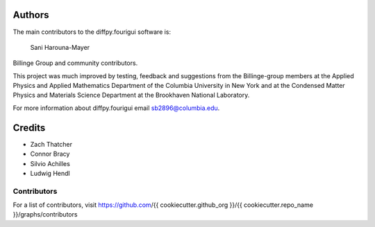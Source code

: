 Authors
=======

The main contributors to the diffpy.fourigui software is:

    Sani Harouna-Mayer

Billinge Group and community contributors.

This project was much improved by testing, feedback and suggestions
from the Billinge-group members at the Applied Physics and Applied
Mathematics Department of the Columbia University in New York and
at the Condensed Matter Physics and Materials Science Department
at the Brookhaven National Laboratory.

For more information about diffpy.fourigui email sb2896@columbia.edu.

Credits
=======

- Zach Thatcher
- Connor Bracy
- Silvio Achilles
- Ludwig Hendl

Contributors
------------

For a list of contributors, visit
https://github.com/{{ cookiecutter.github_org }}/{{ cookiecutter.repo_name }}/graphs/contributors
